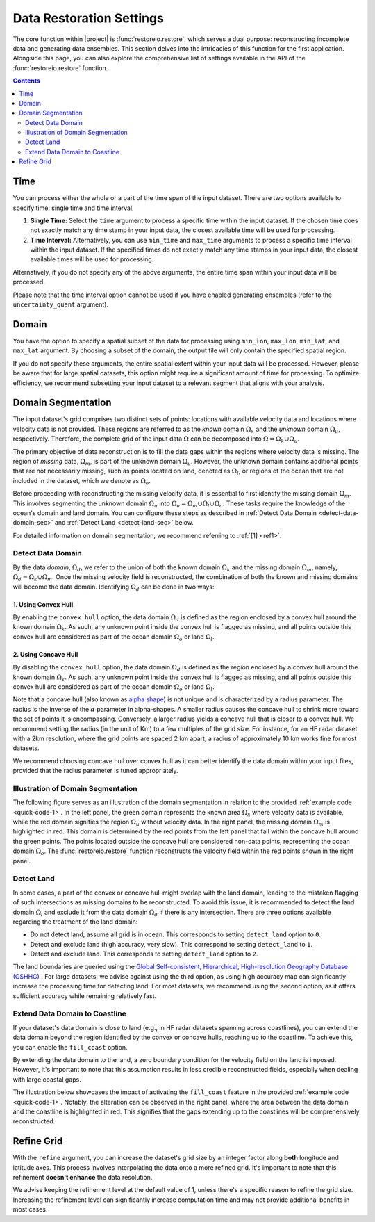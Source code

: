 .. _restore-setting:

Data Restoration Settings
=========================

The core function within |project| is :func:`restoreio.restore`, which serves a dual purpose: reconstructing incomplete data and generating data ensembles. This section delves into the intricacies of this function for the first application. Alongside this page, you can also explore the comprehensive list of settings available in the API of the :func:`restoreio.restore` function.

.. contents::
   :depth: 2

.. _time-sec:

Time
----

You can process either the whole or a part of the time span of the input dataset. There are two options available to specify time: single time and time interval.

1. **Single Time:** Select the ``time`` argument to process a specific time within the input dataset. If the chosen time does not exactly match any time stamp in your input data, the closest available time will be used for processing.
2. **Time Interval:** Alternatively, you can use ``min_time`` and ``max_time`` arguments to process a specific time interval within the input dataset. If the specified times do not exactly match any time stamps in your input data, the closest available times will be used for processing.

Alternatively, if you do not specify any of the above arguments, the entire time span within your input data will be processed.

Please note that the time interval option cannot be used if you have enabled generating ensembles (refer to the ``uncertainty_quant`` argument).

.. _domain-sec:

Domain
------

You have the option to specify a spatial subset of the data for processing using ``min_lon``, ``max_lon``, ``min_lat``, and ``max_lat`` argument. By choosing a subset of the domain, the output file will only contain the specified spatial region.

If you do not specify these arguments, the entire spatial extent within your input data will be processed. However, please be aware that for large spatial datasets, this option might require a significant amount of time for processing. To optimize efficiency, we recommend subsetting your input dataset to a relevant segment that aligns with your analysis.

.. _domain-seg-sec:

Domain Segmentation
-------------------

The input dataset's grid comprises two distinct sets of points: locations with available velocity data and locations where velocity data is not provided. These regions are referred to as the *known* domain :math:`\Omega_k` and the *unknown* domain :math:`\Omega_u`, respectively. Therefore, the complete grid of the input data :math:`\Omega` can be decomposed into :math:`\Omega = \Omega_k \cup \Omega_u`.

The primary objective of data reconstruction is to fill the data gaps within the regions where velocity data is missing. The region of *missing* data, :math:`\Omega_m`, is part of the unknown domain :math:`\Omega_u`. However, the unknown domain contains additional points that are not necessarily missing, such as points located on land, denoted as :math:`\Omega_l`, or regions of the ocean that are not included in the dataset, which we denote as :math:`\Omega_o`.

Before proceeding with reconstructing the missing velocity data, it is essential to first identify the missing domain :math:`\Omega_m`. This involves segmenting the unknown domain :math:`\Omega_u` into :math:`\Omega_u = \Omega_m \cup \Omega_l \cup \Omega_o`. These tasks require the knowledge of the ocean's domain and land domain. You can configure these steps as described in :ref:`Detect Data Domain <detect-data-domain-sec>` and :ref:`Detect Land <detect-land-sec>` below.

For detailed information on domain segmentation, we recommend referring to :ref:`[1] <ref1>`.

.. _detect-data-domain-sec:

Detect Data Domain
~~~~~~~~~~~~~~~~~~

By the data *domain*, :math:`\Omega_d`, we refer to the union of both the known domain :math:`\Omega_k` and the missing domain :math:`\Omega_m`, namely, :math:`\Omega_d = \Omega_k \cup \Omega_m`. Once the missing velocity field is reconstructed, the combination of both the known and missing domains will become the data domain. Identifying :math:`\Omega_d` can be done in two ways:

.. _convex-hullsec:

1. Using Convex Hull
....................

By enabling the ``convex_hull`` option, the data domain :math:`\Omega_d` is defined as the region enclosed by a convex hull around the known domain :math:`\Omega_k`. As such, any unknown point inside the convex hull is flagged as missing, and all points outside this convex hull are considered as part of the ocean domain :math:`\Omega_o` or land :math:`\Omega_l`.

.. _concave-hull-sec:

2. Using Concave Hull
.....................

By disabling the ``convex_hull`` option, the data domain :math:`\Omega_d` is defined as the region enclosed by a convex hull around the known domain :math:`\Omega_k`. As such, any unknown point inside the convex hull is flagged as missing, and all points outside this convex hull are considered as part of the ocean domain :math:`\Omega_o` or land :math:`\Omega_l`.

Note that a concave hull (also known as `alpha shape <https://en.wikipedia.org/wiki/Alpha_shape>`__) is not unique and is characterized by a radius parameter. The radius is the inverse of the :math:`\alpha` parameter in alpha-shapes. A smaller radius causes the concave hull to shrink more toward the set of points it is encompassing. Conversely, a larger radius yields a concave hull that is closer to a convex hull. We recommend setting the radius (in the unit of Km) to a few multiples of the grid size. For instance, for an HF radar dataset with a 2km resolution, where the grid points are spaced 2 km apart, a radius of approximately 10 km works fine for most datasets.

We recommend choosing concave hull over convex hull as it can better identify the data domain within your input files, provided that the radius parameter is tuned appropriately.

.. _detect-land-sec:

Illustration of Domain Segmentation
~~~~~~~~~~~~~~~~~~~~~~~~~~~~~~~~~~~

The following figure serves as an illustration of the domain segmentation in relation to the provided :ref:`example code <quick-code-1>`. In the left panel, the green domain represents the known area :math:`\Omega_k` where velocity data is available, while the red domain signifies the region :math:`\Omega_u` without velocity data. In the right panel, the missing domain :math:`\Omega_m` is highlighted in red. This domain is determined by the red points from the left panel that fall within the concave hull around the green points. The points located outside the concave hull are considered non-data points, representing the ocean domain :math:`\Omega_o`. The :func:`restoreio.restore` function reconstructs the velocity field within the red points shown in the right panel.

.. image:: ../_static/images/user-guide/grid-1.png
   :align: center
   :class: custom-dark

Detect Land
~~~~~~~~~~~

In some cases, a part of the convex or concave hull might overlap with the land domain, leading to the mistaken flagging of such intersections as missing domains to be reconstructed. To avoid this issue, it is recommended to detect the land domain :math:`\Omega_l` and exclude it from the data domain :math:`\Omega_d` if there is any intersection. There are three options available regarding the treatment of the land domain:

* Do not detect land, assume all grid is in ocean. This corresponds to setting ``detect_land`` option to ``0``.
* Detect and exclude land (high accuracy, very slow). This correspond to setting ``detect_land`` to ``1``.
* Detect and exclude land. This corresponds to setting ``detect_land`` option to ``2``.

The land boundaries are queried using the `Global Self-consistent, Hierarchical, High-resolution Geography Database (GSHHG) <https://www.soest.hawaii.edu/pwessel/gshhg/>`__ . For large datasets, we advise against using the third option, as using high accuracy map can significantly increase the processing time for detecting land. For most datasets, we recommend using the second option, as it offers sufficient accuracy while remaining relatively fast.

Extend Data Domain to Coastline
~~~~~~~~~~~~~~~~~~~~~~~~~~~~~~~

If your dataset's data domain is close to land (e.g., in HF radar datasets spanning across coastlines), you can extend the data domain beyond the region identified by the convex or concave hulls, reaching up to the coastline. To achieve this, you can enable the ``fill_coast`` option.

By extending the data domain to the land, a zero boundary condition for the velocity field on the land is imposed. However, it's important to note that this assumption results in less credible reconstructed fields, especially when dealing with large coastal gaps.

The illustration below showcases the impact of activating the ``fill_coast`` feature in the provided :ref:`example code <quick-code-1>`. Notably, the alteration can be observed in the right panel, where the area between the data domain and the coastline is highlighted in red. This signifies that the gaps extending up to the coastlines will be comprehensively reconstructed.

.. image:: ../_static/images/user-guide/grid-2.png
   :align: center
   :class: custom-dark

.. _refine-grid-sec:

Refine Grid
-----------

With the ``refine`` argument, you can increase the dataset's grid size by an integer factor along **both** longitude and latitude axes. This process involves interpolating the data onto a more refined grid. It's important to note that this refinement **doesn't enhance** the data resolution.

We advise keeping the refinement level at the default value of 1, unless there's a specific reason to refine the grid size. Increasing the refinement level can significantly increase computation time and may not provide additional benefits in most cases.
